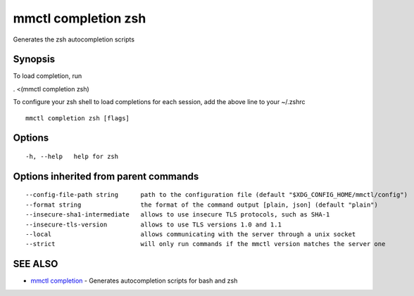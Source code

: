 .. _mmctl_completion_zsh:

mmctl completion zsh
--------------------

Generates the zsh autocompletion scripts

Synopsis
~~~~~~~~


To load completion, run

. <(mmctl completion zsh)

To configure your zsh shell to load completions for each session, add the above line to your ~/.zshrc


::

  mmctl completion zsh [flags]

Options
~~~~~~~

::

  -h, --help   help for zsh

Options inherited from parent commands
~~~~~~~~~~~~~~~~~~~~~~~~~~~~~~~~~~~~~~

::

      --config-file-path string      path to the configuration file (default "$XDG_CONFIG_HOME/mmctl/config")
      --format string                the format of the command output [plain, json] (default "plain")
      --insecure-sha1-intermediate   allows to use insecure TLS protocols, such as SHA-1
      --insecure-tls-version         allows to use TLS versions 1.0 and 1.1
      --local                        allows communicating with the server through a unix socket
      --strict                       will only run commands if the mmctl version matches the server one

SEE ALSO
~~~~~~~~

* `mmctl completion <mmctl_completion.rst>`_ 	 - Generates autocompletion scripts for bash and zsh

